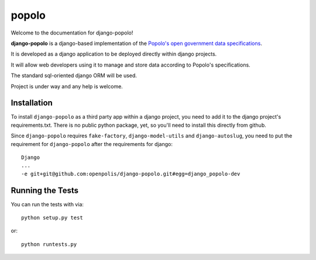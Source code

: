 popolo
========================


.. image:: https://travis-ci.org/ciudadanointeligente/django-popolo.png?branch=master
  :target: https://travis-ci.org/ciudadanointeligente/django-popolo

.. image:: https://coveralls.io/repos/ciudadanointeligente/django-popolo/badge.png
  :target: https://coveralls.io/r/ciudadanointeligente/django-popolo


Welcome to the documentation for django-popolo!


**django-popolo** is a django-based implementation of the
`Popolo's open government data specifications <http://popoloproject.com/>`_.

It is developed as a django application to be deployed directly within django projects.

It will allow web developers using it to manage and store data according to Popolo's specifications.

The standard sql-oriented django ORM will be used.

Project is under way and any help is welcome.


Installation
------------
To install ``django-popolo`` as a third party app within a django project, you need to add it to the django project's requirements.txt.
There is no public python package, yet, so you'll need to install this directly from github.

Since ``django-popolo`` requires ``fake-factory``,  ``django-model-utils`` and ``django-autoslug``, you need to put the requirement for ``django-popolo``
after the requirements for django::

    Django
    ...
    -e git+git@github.com:openpolis/django-popolo.git#egg=django_popolo-dev


Running the Tests
------------------------------------

You can run the tests with via::

    python setup.py test

or::

    python runtests.py
